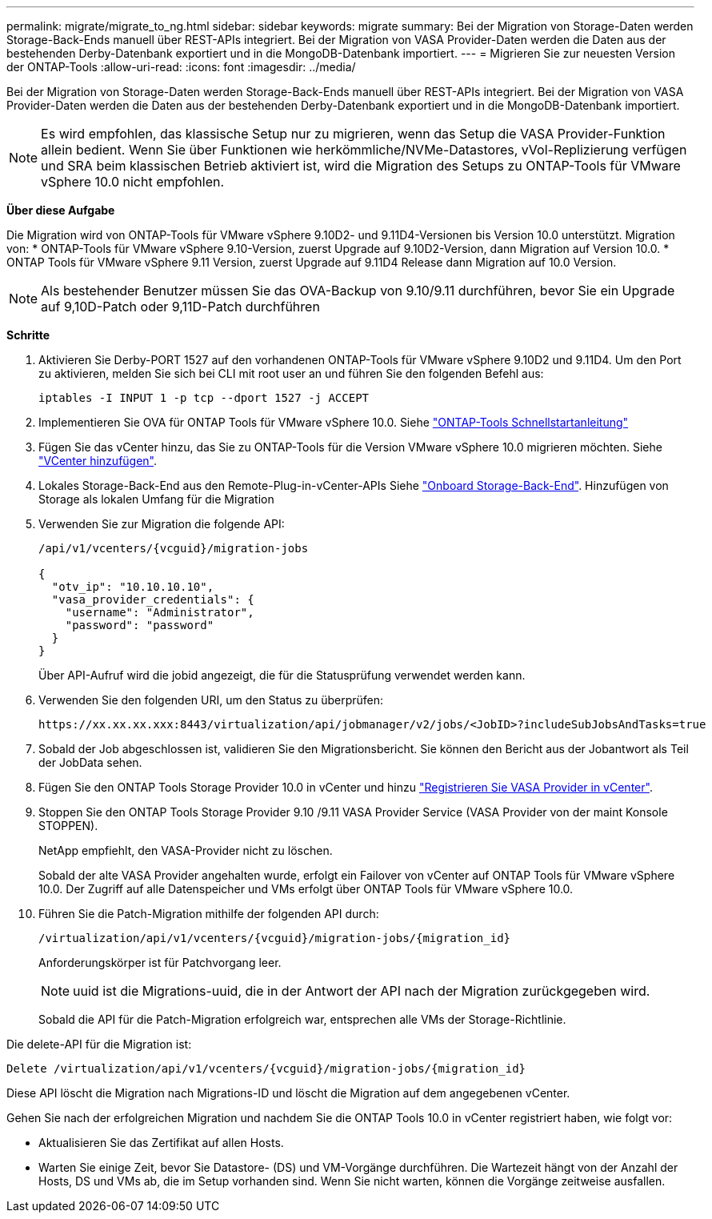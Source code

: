 ---
permalink: migrate/migrate_to_ng.html 
sidebar: sidebar 
keywords: migrate 
summary: Bei der Migration von Storage-Daten werden Storage-Back-Ends manuell über REST-APIs integriert. Bei der Migration von VASA Provider-Daten werden die Daten aus der bestehenden Derby-Datenbank exportiert und in die MongoDB-Datenbank importiert. 
---
= Migrieren Sie zur neuesten Version der ONTAP-Tools
:allow-uri-read: 
:icons: font
:imagesdir: ../media/


[role="lead"]
Bei der Migration von Storage-Daten werden Storage-Back-Ends manuell über REST-APIs integriert. Bei der Migration von VASA Provider-Daten werden die Daten aus der bestehenden Derby-Datenbank exportiert und in die MongoDB-Datenbank importiert.


NOTE: Es wird empfohlen, das klassische Setup nur zu migrieren, wenn das Setup die VASA Provider-Funktion allein bedient. Wenn Sie über Funktionen wie herkömmliche/NVMe-Datastores, vVol-Replizierung verfügen und SRA beim klassischen Betrieb aktiviert ist, wird die Migration des Setups zu ONTAP-Tools für VMware vSphere 10.0 nicht empfohlen.

*Über diese Aufgabe*

Die Migration wird von ONTAP-Tools für VMware vSphere 9.10D2- und 9.11D4-Versionen bis Version 10.0 unterstützt. Migration von:
* ONTAP-Tools für VMware vSphere 9.10-Version, zuerst Upgrade auf 9.10D2-Version, dann Migration auf Version 10.0.
* ONTAP Tools für VMware vSphere 9.11 Version, zuerst Upgrade auf 9.11D4 Release dann Migration auf 10.0 Version.


NOTE: Als bestehender Benutzer müssen Sie das OVA-Backup von 9.10/9.11 durchführen, bevor Sie ein Upgrade auf 9,10D-Patch oder 9,11D-Patch durchführen

*Schritte*

. Aktivieren Sie Derby-PORT 1527 auf den vorhandenen ONTAP-Tools für VMware vSphere 9.10D2 und 9.11D4. Um den Port zu aktivieren, melden Sie sich bei CLI mit root user an und führen Sie den folgenden Befehl aus:
+
[listing]
----
iptables -I INPUT 1 -p tcp --dport 1527 -j ACCEPT
----
. Implementieren Sie OVA für ONTAP Tools für VMware vSphere 10.0. Siehe link:../deploy/qsg_10.html["ONTAP-Tools Schnellstartanleitung"]
. Fügen Sie das vCenter hinzu, das Sie zu ONTAP-Tools für die Version VMware vSphere 10.0 migrieren möchten. Siehe link:../configure/add_vcenter.html["VCenter hinzufügen"].
. Lokales Storage-Back-End aus den Remote-Plug-in-vCenter-APIs Siehe link:../configure/onboard_svm.html["Onboard Storage-Back-End"]. Hinzufügen von Storage als lokalen Umfang für die Migration
. Verwenden Sie zur Migration die folgende API:
+
[listing]
----
/api/v1/vcenters/{vcguid}/migration-jobs

{
  "otv_ip": "10.10.10.10",
  "vasa_provider_credentials": {
    "username": "Administrator",
    "password": "password"
  }
}
----
+
Über API-Aufruf wird die jobid angezeigt, die für die Statusprüfung verwendet werden kann.

. Verwenden Sie den folgenden URI, um den Status zu überprüfen:
+
[listing]
----
https://xx.xx.xx.xxx:8443/virtualization/api/jobmanager/v2/jobs/<JobID>?includeSubJobsAndTasks=true
----
. Sobald der Job abgeschlossen ist, validieren Sie den Migrationsbericht. Sie können den Bericht aus der Jobantwort als Teil der JobData sehen.
. Fügen Sie den ONTAP Tools Storage Provider 10.0 in vCenter und hinzu link:../configure/register_vasa.html["Registrieren Sie VASA Provider in vCenter"].
. Stoppen Sie den ONTAP Tools Storage Provider 9.10 /9.11 VASA Provider Service (VASA Provider von der maint Konsole STOPPEN).
+
NetApp empfiehlt, den VASA-Provider nicht zu löschen.

+
Sobald der alte VASA Provider angehalten wurde, erfolgt ein Failover von vCenter auf ONTAP Tools für VMware vSphere 10.0. Der Zugriff auf alle Datenspeicher und VMs erfolgt über ONTAP Tools für VMware vSphere 10.0.

. Führen Sie die Patch-Migration mithilfe der folgenden API durch:
+
[listing]
----
/virtualization/api/v1/vcenters/{vcguid}/migration-jobs/{migration_id}
----
+
Anforderungskörper ist für Patchvorgang leer.

+

NOTE: uuid ist die Migrations-uuid, die in der Antwort der API nach der Migration zurückgegeben wird.

+
Sobald die API für die Patch-Migration erfolgreich war, entsprechen alle VMs der Storage-Richtlinie.



Die delete-API für die Migration ist:

[listing]
----
Delete /virtualization/api/v1/vcenters/{vcguid}/migration-jobs/{migration_id}
----
Diese API löscht die Migration nach Migrations-ID und löscht die Migration auf dem angegebenen vCenter.

Gehen Sie nach der erfolgreichen Migration und nachdem Sie die ONTAP Tools 10.0 in vCenter registriert haben, wie folgt vor:

* Aktualisieren Sie das Zertifikat auf allen Hosts.
* Warten Sie einige Zeit, bevor Sie Datastore- (DS) und VM-Vorgänge durchführen. Die Wartezeit hängt von der Anzahl der Hosts, DS und VMs ab, die im Setup vorhanden sind. Wenn Sie nicht warten, können die Vorgänge zeitweise ausfallen.


